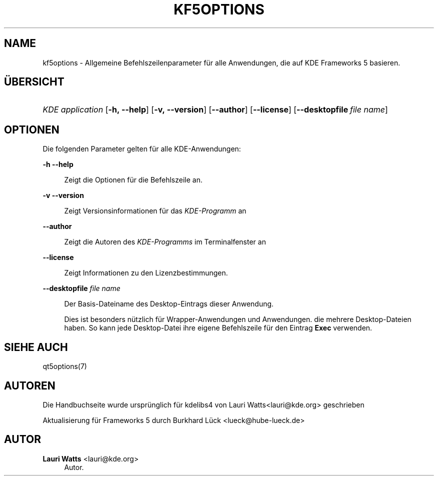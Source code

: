 '\" t
.\"     Title: kf5options
.\"    Author: Lauri Watts <lauri@kde.org>
.\" Generator: DocBook XSL Stylesheets v1.79.2 <http://docbook.sf.net/>
.\"      Date: 2016-05-13
.\"    Manual: Frameworks-Befehlszeilendokumentation
.\"    Source: KDE Frameworks Frameworks 5.22
.\"  Language: German
.\"
.TH "KF5OPTIONS" "7" "2016\-05\-13" "KDE Frameworks Frameworks 5.22" "Frameworks-Befehlszeilendokume"
.\" -----------------------------------------------------------------
.\" * Define some portability stuff
.\" -----------------------------------------------------------------
.\" ~~~~~~~~~~~~~~~~~~~~~~~~~~~~~~~~~~~~~~~~~~~~~~~~~~~~~~~~~~~~~~~~~
.\" http://bugs.debian.org/507673
.\" http://lists.gnu.org/archive/html/groff/2009-02/msg00013.html
.\" ~~~~~~~~~~~~~~~~~~~~~~~~~~~~~~~~~~~~~~~~~~~~~~~~~~~~~~~~~~~~~~~~~
.ie \n(.g .ds Aq \(aq
.el       .ds Aq '
.\" -----------------------------------------------------------------
.\" * set default formatting
.\" -----------------------------------------------------------------
.\" disable hyphenation
.nh
.\" disable justification (adjust text to left margin only)
.ad l
.\" -----------------------------------------------------------------
.\" * MAIN CONTENT STARTS HERE *
.\" -----------------------------------------------------------------




.SH "NAME"
kf5options \- Allgemeine Befehlszeilenparameter für alle Anwendungen, die auf KDE Frameworks 5 basieren\&.

.SH "ÜBERSICHT"
.HP \w'\fB\fIKDE\ application\fR\fR\ 'u
\fB\fIKDE application\fR\fR  [\fB\-h,\ \-\-help\fR]  [\fB\-v,\ \-\-version\fR]  [\fB\-\-author\fR]  [\fB\-\-license\fR]  [\fB\-\-desktopfile\fR\ \fIfile\ name\fR] 


.SH "OPTIONEN"


.PP
Die folgenden Parameter gelten für alle
KDE\-Anwendungen:



.PP
\fB\-h\fR \fB\-\-help\fR
.RS 4


Zeigt die Optionen für die Befehlszeile an\&.

.RE
.PP
\fB\-v\fR \fB\-\-version\fR
.RS 4



Zeigt Versionsinformationen für das
\fIKDE\-Programm\fR
an
.RE
.PP
\fB\-\-author\fR
.RS 4


Zeigt die Autoren des
\fIKDE\-Programms\fR
im Terminalfenster an
.RE
.PP
\fB\-\-license\fR
.RS 4


Zeigt Informationen zu den Lizenzbestimmungen\&.
.RE
.PP
\fB\-\-desktopfile\fR \fIfile name\fR
.RS 4


Der Basis\-Dateiname des Desktop\-Eintrags dieser Anwendung\&.
.sp

Dies ist besonders nützlich für Wrapper\-Anwendungen und Anwendungen\&. die mehrere Desktop\-Dateien haben\&. So kann jede Desktop\-Datei ihre eigene Befehlszeile für den Eintrag
\fBExec\fR
verwenden\&.
.RE




.SH "SIEHE AUCH"

.PP
qt5options(7)



.SH "AUTOREN"

.PP
Die Handbuchseite wurde ursprünglich für kdelibs4 von
Lauri Watts<lauri@kde\&.org>
geschrieben
.PP
Aktualisierung für
Frameworks
5 durch
Burkhard Lück
<lueck@hube\-lueck\&.de>


.SH "AUTOR"
.PP
\fBLauri Watts\fR <\&lauri@kde\&.org\&>
.RS 4
Autor.
.RE
